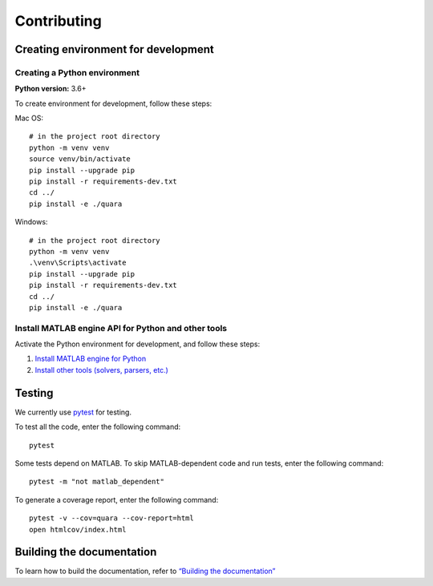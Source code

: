 Contributing
============

Creating environment for development
------------------------------------

Creating a Python environment
^^^^^^^^^^^^^^^^^^^^^^^^^^^^^

**Python version:** 3.6+

To create environment for development, follow these steps:

Mac OS:

::

   # in the project root directory
   python -m venv venv
   source venv/bin/activate
   pip install --upgrade pip
   pip install -r requirements-dev.txt
   cd ../
   pip install -e ./quara

Windows:

::

   # in the project root directory
   python -m venv venv
   .\venv\Scripts\activate
   pip install --upgrade pip
   pip install -r requirements-dev.txt
   cd ../
   pip install -e ./quara

Install MATLAB engine API for Python and other tools
^^^^^^^^^^^^^^^^^^^^^^^^^^^^^^^^^^^^^^^^^^^^^^^^^^^^

Activate the Python environment for development, and follow these steps:

1. `Install MATLAB engine for
   Python <https://github.com/tknrsgym/quara#install-matlab-engine-api-for-python>`__
2. `Install other tools (solvers, parsers,
   etc.) <https://github.com/tknrsgym/quara#install-other-tools-solvers-parsers-etc>`__

Testing
-------

We currently use `pytest <https://docs.pytest.org/en/latest/>`__ for
testing.

To test all the code, enter the following command:

::

   pytest

Some tests depend on MATLAB.
To skip MATLAB-dependent code and run tests, enter the following command:

::

   pytest -m "not matlab_dependent"

To generate a coverage report, enter the following command:

::

   pytest -v --cov=quara --cov-report=html
   open htmlcov/index.html

Building the documentation
--------------------------

To learn how to build the documentation, refer to `“Building the
documentation” <https://github.com/tknrsgym/quara/tree/master/docs>`__
